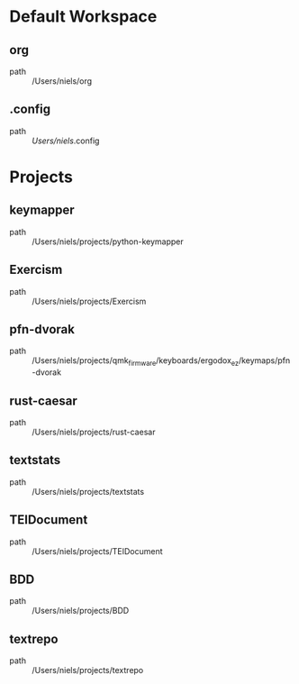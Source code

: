 * Default Workspace
** org
 - path :: /Users/niels/org
** .config
 - path :: /Users/niels/.config
* Projects
** keymapper
 - path :: /Users/niels/projects/python-keymapper
** Exercism
 - path :: /Users/niels/projects/Exercism
** pfn-dvorak
 - path :: /Users/niels/projects/qmk_firmware/keyboards/ergodox_ez/keymaps/pfn-dvorak
** rust-caesar
 - path :: /Users/niels/projects/rust-caesar
** textstats
 - path :: /Users/niels/projects/textstats
** TEIDocument
 - path :: /Users/niels/projects/TEIDocument
** BDD
 - path :: /Users/niels/projects/BDD
** textrepo
 - path :: /Users/niels/projects/textrepo
